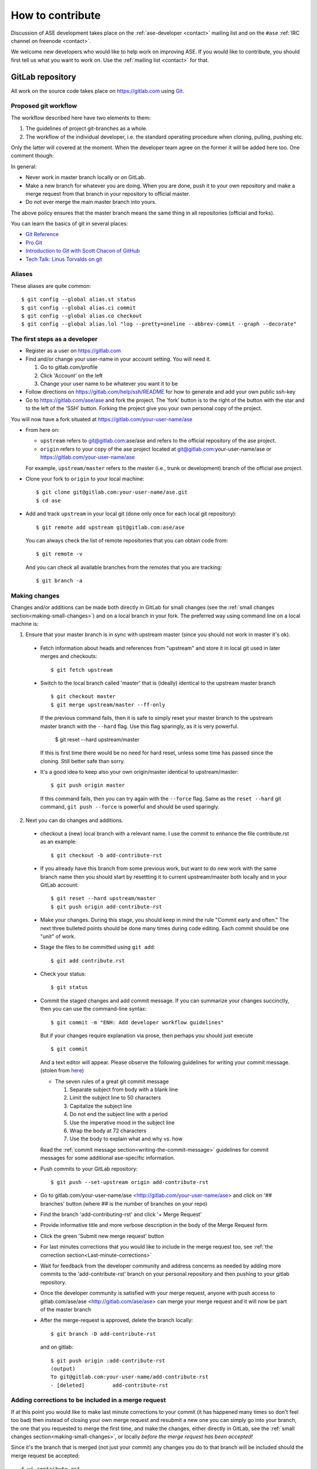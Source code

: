 .. _contribute:

=================
How to contribute
=================

Discussion of ASE development takes place on the
:ref:`ase-developer <contact>` mailing list and on the ``#ase``
:ref:`IRC channel on freenode <contact>`.

We welcome new developers who would like to help work on improving
ASE.  If you would like to contribute, you should first tell us what
you want to work on.  Use the :ref:`mailing list <contact>` for that.


GitLab repository
=================

All work on the source code takes place on https://gitlab.com using Git_.

.. _Git: https://git-scm.com/


Proposed git workflow
---------------------

The workflow described here have two elements to them:

1. The guidelines of project git-branches as a whole.
2. The workflow of the individual developer, i.e. the standard operating
   procedure when cloning, pulling, pushing etc.

Only the latter will covered at the moment. When the developer team agree
on the former it will be added here too. One comment though:

In general:
    
* Never work in master branch locally or on GitLab.
* Make a new branch for whatever you are doing.  When you are done, push
  it to your own repository and make a merge request from that branch in your
  repository to official master.
* Do *not* ever merge the main master branch into yours.

The above policy ensures that the master branch means the same thing in all
repositories (official and forks).

You can learn the basics of git in several places:
    
* `Git Reference <http://gitref.org>`__
* `Pro Git <https://git-scm.com/book/en/v2>`__
* `Introduction to Git with Scott Chacon of GitHub
  <https://www.youtube.com/watch?v=ZDR433b0HJY>`__
* `Tech Talk: Linus Torvalds on git
  <https://www.youtube.com/watch?v=4XpnKHJAok8>`__


Aliases
-------

These aliases are quite common::
    
    $ git config --global alias.st status
    $ git config --global alias.ci commit
    $ git config --global alias.co checkout
    $ git config --global alias.lol "log --pretty=oneline --abbrev-commit --graph --decorate"


The first steps as a developer
------------------------------

* Register as a user on https://gitlab.com
* Find and/or change your user-name in your account setting. You will need it.
  
  1. Go to gitlab.com/profile
  2. Click 'Account' on the left
  3. Change your user name to be whatever you want it to be
  
* Follow directions on https://gitlab.com/help/ssh/README for how to generate
  and add your own public ssh-key
* Go to https://gitlab.com/ase/ase and fork the project.  The 'fork' button is
  to the right of the button with the star and to the left of the 'SSH' button.
  Forking the project give you your own personal copy of the project.

You will now have a fork situated at https://gitlab.com/your-user-name/ase

* From here on:
    
  - ``upstream`` refers to git@gitlab.com:ase/ase and refers to the official
    repository  of the ase project.
  - ``origin`` refers to your copy of the ase project located at
    git@gitlab.com:your-user-name/ase or https://gitlab.com/your-user-name/ase
  
  For example, ``upstream/master`` refers to the master (i.e., trunk or
  development) branch of the official ase project.

* Clone your fork to ``origin`` to your local machine::
      
      $ git clone git@gitlab.com:your-user-name/ase.git
      $ cd ase
      
* Add and track ``upstream`` in your local git (done only once for each local
  git repository)::

      $ git remote add upstream git@gitlab.com:ase/ase
      
  You can always check the list of remote repositories that you can obtain
  code from::
      
      $ git remote -v
  
  And you can check all available branches from the remotes that you are
  tracking::
  
      $ git branch -a

Making changes
--------------

Changes and/or additions can be made both directly in GitLab for small
changes (see the :ref:`small changes section<making-small-changes>`) and on a
local branch in your fork.  The preferred way using command line on a local
machine is:

1) Ensure that your master branch is in sync with upstream master (since you
   should not work in master it's ok).

  * Fetch information about heads and references from "upstream" and store it in
    local git used in later merges and checkouts::
        
        $ git fetch upstream
        
  * Switch to the local branch called 'master' that is (ideally) identical to
    the upstream master branch ::
        
        $ git checkout master
        $ git merge upstream/master --ff-only
    
    If the previous command fails, then it is safe to simply reset your master
    branch to the upstream master branch with the ``--hard`` flag.  Use this
    flag sparingly, as it is very powerful.
    
        $ git reset --hard upstream/master
        
    If this is first time there would be no need for hard reset, unless some time
    has passed since the cloning. Still better safe than sorry.

  * It's a good idea to keep also your own origin/master identical to
    upstream/master::
        
        $ git push origin master
    
    If this command fails, then you can try again with the ``--force`` flag.
    Same as the ``reset --hard`` git command, ``git push --force`` is powerful
    and should be used sparingly.
        

2) Next you can do changes and additions.

  * checkout a (new) local branch with a relevant name. I use the commit to
    enhance the file contribute.rst as an example::
        
        $ git checkout -b add-contribute-rst
        
  * If you already have this branch from some previous work, but want to do
    new work with the same branch name then you should start by resettting it
    to current upstream/master both locally and in your GitLab account::
        
        $ git reset --hard upstream/master
        $ git push origin add-contribute-rst
        
  * Make your changes. During this stage, you should keep in mind the rule
    "Commit early and often." The next three bulleted points should be done
    many times during code editing.  Each commit should be one "unit" of work.

  * Stage the files to be committed using ``git add``::
        
        $ git add contribute.rst

  * Check your status::
        
        $ git status
        
  * Commit the staged changes and add commit message.  If you can summarize
    your changes succinctly, then you can use the command-line syntax::
        
        $ git commit -m "ENH: Add developer workflow guidelines"
    
    But if your changes require explanation via prose, then perhaps you should
    just execute ::
      
        $ git commit
    
    And a text editor will appear.  Please observe the following guidelines
    for writing your commit message. (stolen from `here <http://chris.beams.io/posts/git-commit/>`_)
    
    - The seven rules of a great git commit message
    
      1. Separate subject from body with a blank line
      2. Limit the subject line to 50 characters
      3. Capitalize the subject line
      4. Do not end the subject line with a period
      5. Use the imperative mood in the subject line
      6. Wrap the body at 72 characters
      7. Use the body to explain what and why vs. how
        
    Read the :ref:`commit message
    section<writing-the-commit-message>` guidelines for commit messages for
    some additional ase-specific information.

  * Push commits to your GitLab repository::
        
        $ git push --set-upstream origin add-contribute-rst
        
  * Go to gitlab.com/your-user-name/ase <http://gitlab.com/your-user-name/ase>
    and click on '## branches' button (where ## is the number of branches on your
    repo)

  * Find the branch 'add-contributing-rst' and click '+ Merge Request'

  * Provide informative title and more verbose description in the
    body of the Merge Request form

  * Click the green 'Submit new merge request' button

  * For last minutes corrections that you would like to include in the
    merge request too, see :ref:`the correction
    section<Last-minute-corrections>`

  * Wait for feedback from the developer community and address concerns as
    needed by adding more commits to the 'add-contribute-rst' branch on your
    personal repository and then pushing to your gitlab repository.
    
  * Once the developer community is satisfied with your merge request,
    anyone with push access to gitlab.com/ase/ase <http://gitlab.com/ase/ase>
    can merge your merge request and it will now be part of the master branch

  * After the merge-request is approved, delete the branch locally::

        $ git branch -D add-contribute-rst
    
    and on gitlab::
    
        $ git push origin :add-contribute-rst
        (output)
        To git@gitlab.com:your-user-name/add-contribute-rst
        - [deleted]         add-contribute-rst
        

.. _Last-minute-corrections:

Adding corrections to be included in a merge request
----------------------------------------------------

If at this point you would like to make last minute corrections to your
commit (it has happened many times so don't feel too bad) then instead of
closing your own merge request and resubmit a new one you can simply
go into your branch, the one that you requested to merge the first time,
and make the changes, either directly in GitLab, see the
:ref:`small changes section<making-small-changes>`, or locally *before the
merge request has been accepted!*

Since it's the branch that is merged (not just your commit) any changes you
do to that branch will be included should the merge request be accepted::
    
    $ vi contribute.rst
    $ git add contribute.rst
    $ git commit
    $ git push -u origin add-contribute-rst
    

.. _making-small-changes:

Making small changes
--------------------

Say you want to fix a typo somewhere. GitLab has an editing feature that
can come in handy. Here are the steps to do that there:
    
* go to https://gitlab.com/your-user-name/ase
* click "Files" and find the file you want to change
* click "Edit" and fix the typo
* click "Merge Requests" and add your change from the master branch
* Unless you actually want to cancel a merge request *Do NOT* click
  any buttons that reads 'Close'!
    
At this point someone will take a look at your change and merge it to the
official repository if the change looks good.


.. _writing-the-commit-message:

Writing the commit message
--------------------------

Commit messages should be clear and follow a few basic rules.  Example::

   ENH: add functionality X to ase.<submodule>.

   The first line of the commit message starts with a capitalized acronym
   (options listed below) indicating what type of commit this is.  Then a blank
   line, then more text if needed.  Lines shouldn't be longer than 72
   characters.  If the commit is related to a ticket, indicate that with
   "See #3456", "See ticket 3456", "Closes #3456" or similar.

Describing the motivation for a change, the nature of a bug for bug fixes or
some details on what an enhancement does are also good to include in a commit
message.  Messages should be understandable without looking at the code
changes.  A commit message like ``MAINT: fixed another one`` is an example of
what not to do; the reader has to go look for context elsewhere.

Standard acronyms to start the commit message with are:

:API: an (incompatible) API change
:BLD: change related to building ase
:BUG: bug fix
:DEP: deprecate something, or remove a deprecated object
:DEV: development tool or utility
:DOC: documentation
:ENH: enhancement
:MAINT: maintenance commit (refactoring, typos, etc.)
:REV: revert an earlier commit
:STY: style fix (whitespace, PEP8)
:TST: addition or modification of tests
:REL: related to releasing ase


Code review
===========

Before you start working on a Merge Request, *please* read our
:ref:`python_codingstandard`. Please also install a linter!

Hopefully someone will look at your changes and give you some
feedback.  Maybe everything is fine and things can be merged to the official
repository right away, but there could also be some more work to do like:

* make it compatible with all supported Pythons (see
  :ref:`download_and_install`).
* write more comments
* fix docstrings
* write a test
* add some documentation

This code review loop is not something we have invented to prevent you from
contributing.  Such code review is practiced by virtually all software projects
that involve more than one person.  Code review should be viewed as an
opportunity for you to learn how to write code that fits into the ASE codebase.
